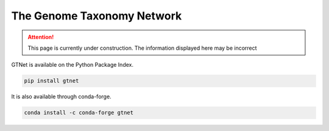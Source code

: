 The Genome Taxonomy Network
===========================

.. Attention:: This page is currently under construction. The information displayed here may be incorrect

GTNet is available on the Python Package Index.

.. code:: bash

  pip install gtnet


It is also available through conda-forge.

.. code:: bash

  conda install -c conda-forge gtnet
